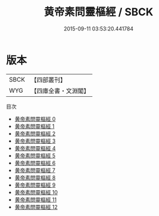 #+TITLE: 黄帝素問靈樞經 / SBCK

#+DATE: 2015-09-11 03:53:20.441784
* 版本
 |      SBCK|【四部叢刊】  |
 |       WYG|【四庫全書・文淵閣】|
目次
 - [[file:KR3e0002_000.txt][黄帝素問靈樞經 0]]
 - [[file:KR3e0002_001.txt][黄帝素問靈樞經 1]]
 - [[file:KR3e0002_002.txt][黄帝素問靈樞經 2]]
 - [[file:KR3e0002_003.txt][黄帝素問靈樞經 3]]
 - [[file:KR3e0002_004.txt][黄帝素問靈樞經 4]]
 - [[file:KR3e0002_005.txt][黄帝素問靈樞經 5]]
 - [[file:KR3e0002_006.txt][黄帝素問靈樞經 6]]
 - [[file:KR3e0002_007.txt][黄帝素問靈樞經 7]]
 - [[file:KR3e0002_008.txt][黄帝素問靈樞經 8]]
 - [[file:KR3e0002_009.txt][黄帝素問靈樞經 9]]
 - [[file:KR3e0002_010.txt][黄帝素問靈樞經 10]]
 - [[file:KR3e0002_011.txt][黄帝素問靈樞經 11]]
 - [[file:KR3e0002_012.txt][黄帝素問靈樞經 12]]
